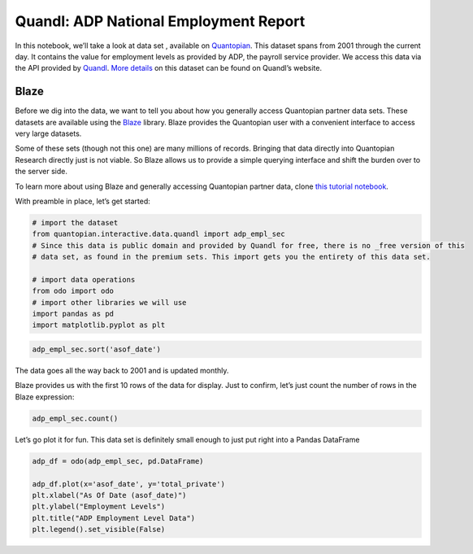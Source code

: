 Quandl: ADP National Employment Report
======================================

In this notebook, we’ll take a look at data set , available on
`Quantopian <https://www.quantopian.com/data>`__. This dataset spans
from 2001 through the current day. It contains the value for employment
levels as provided by ADP, the payroll service provider. We access this
data via the API provided by `Quandl <https://www.quandl.com>`__. `More
details <https://www.quandl.com/data/ADP/EMPL_SEC-Employment-by-Sector>`__
on this dataset can be found on Quandl’s website.

Blaze
~~~~~

Before we dig into the data, we want to tell you about how you generally
access Quantopian partner data sets. These datasets are available using
the `Blaze <http://blaze.pydata.org>`__ library. Blaze provides the
Quantopian user with a convenient interface to access very large
datasets.

Some of these sets (though not this one) are many millions of records.
Bringing that data directly into Quantopian Research directly just is
not viable. So Blaze allows us to provide a simple querying interface
and shift the burden over to the server side.

To learn more about using Blaze and generally accessing Quantopian
partner data, clone `this tutorial
notebook <https://www.quantopian.com/clone_notebook?id=561827d21777f45c97000054>`__.

With preamble in place, let’s get started:

.. code:: ipython2

    # import the dataset
    from quantopian.interactive.data.quandl import adp_empl_sec 
    # Since this data is public domain and provided by Quandl for free, there is no _free version of this
    # data set, as found in the premium sets. This import gets you the entirety of this data set.
    
    # import data operations
    from odo import odo
    # import other libraries we will use
    import pandas as pd
    import matplotlib.pyplot as plt

.. code:: ipython2

    adp_empl_sec.sort('asof_date')




.. raw:: html

    <table border="1" class="dataframe">
      <thead>
        <tr style="text-align: right;">
          <th></th>
          <th>asof_date</th>
          <th>total_private</th>
          <th>goods_producing</th>
          <th>service_providing</th>
          <th>timestamp</th>
        </tr>
      </thead>
      <tbody>
        <tr>
          <th>0</th>
          <td>2001-04-30</td>
          <td>111573.000000</td>
          <td>24275.294168</td>
          <td>87297.757625</td>
          <td>2001-04-30</td>
        </tr>
        <tr>
          <th>1</th>
          <td>2001-05-31</td>
          <td>111398.132821</td>
          <td>24140.307995</td>
          <td>87257.824826</td>
          <td>2001-05-31</td>
        </tr>
        <tr>
          <th>2</th>
          <td>2001-06-30</td>
          <td>111167.552706</td>
          <td>23992.631803</td>
          <td>87174.920903</td>
          <td>2001-06-30</td>
        </tr>
        <tr>
          <th>3</th>
          <td>2001-07-31</td>
          <td>110964.904589</td>
          <td>23854.365510</td>
          <td>87110.539079</td>
          <td>2001-07-31</td>
        </tr>
        <tr>
          <th>4</th>
          <td>2001-08-31</td>
          <td>110719.120440</td>
          <td>23699.879744</td>
          <td>87019.240696</td>
          <td>2001-08-31</td>
        </tr>
        <tr>
          <th>5</th>
          <td>2001-09-30</td>
          <td>110457.629117</td>
          <td>23562.811692</td>
          <td>86894.817424</td>
          <td>2001-09-30</td>
        </tr>
        <tr>
          <th>6</th>
          <td>2001-10-31</td>
          <td>110078.236801</td>
          <td>23390.394579</td>
          <td>86687.842222</td>
          <td>2001-10-31</td>
        </tr>
        <tr>
          <th>7</th>
          <td>2001-11-30</td>
          <td>109716.868489</td>
          <td>23206.664911</td>
          <td>86510.203579</td>
          <td>2001-11-30</td>
        </tr>
        <tr>
          <th>8</th>
          <td>2001-12-31</td>
          <td>109494.189038</td>
          <td>23070.799900</td>
          <td>86423.389138</td>
          <td>2001-12-31</td>
        </tr>
        <tr>
          <th>9</th>
          <td>2002-01-31</td>
          <td>109424.930934</td>
          <td>22951.233078</td>
          <td>86473.697856</td>
          <td>2002-01-31</td>
        </tr>
        <tr>
          <th>10</th>
          <td>2002-02-28</td>
          <td>109334.446257</td>
          <td>22861.907749</td>
          <td>86472.538508</td>
          <td>2002-02-28</td>
        </tr>
      </tbody>
    </table>



The data goes all the way back to 2001 and is updated monthly.

Blaze provides us with the first 10 rows of the data for display. Just
to confirm, let’s just count the number of rows in the Blaze expression:

.. code:: ipython2

    adp_empl_sec.count()




.. raw:: html

    176



Let’s go plot it for fun. This data set is definitely small enough to
just put right into a Pandas DataFrame

.. code:: ipython2

    adp_df = odo(adp_empl_sec, pd.DataFrame)
    
    adp_df.plot(x='asof_date', y='total_private')
    plt.xlabel("As Of Date (asof_date)")
    plt.ylabel("Employment Levels")
    plt.title("ADP Employment Level Data")
    plt.legend().set_visible(False)



.. image:: notebook_files/notebook_6_0.png


